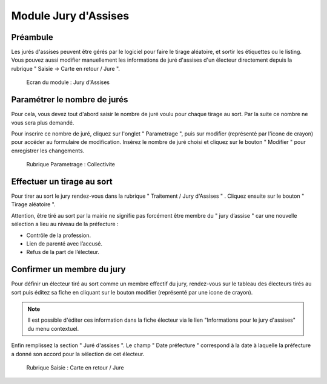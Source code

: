 #####################
Module Jury d'Assises
#####################

Préambule
---------

Les jurés d'assises peuvent être gérés par le logiciel pour faire le tirage
aléatoire, et sortir les étiquettes ou le listing. Vous pouvez aussi modifier
manuellement les informations de juré d'assises d'un électeur directement
depuis la rubrique " Saisie -> Carte en retour / Jure ". 

.. figure:: module_jury_d_assises.png

    Ecran du module : Jury d'Assises

Paramétrer le nombre de jurés
-----------------------------

Pour cela, vous devez tout d'abord saisir le nombre de juré voulu pour chaque
tirage au sort. Par la suite ce nombre ne vous sera plus demandé.

Pour inscrire ce nombre de juré, cliquez sur l'onglet " Parametrage ", puis sur modifier (représenté par l'icone
de crayon) pour accéder au formulaire de modification.
Insérez le nombre de juré choisi et cliquez sur le bouton " Modifier "
pour enregistrer les changements.

.. figure:: module_jury_d_assises_parametrage_collectivite.png

    Rubrique Parametrage : Collectivite

Effectuer un tirage au sort
---------------------------

Pour tirer au sort le jury rendez-vous dans la rubrique " Traitement
/ Jury d'Assises " . Cliquez ensuite sur le bouton " Tirage aléatoire ".

Attention, être tiré au sort par la mairie ne signifie pas forcément
être membre du " jury d’assise " car une nouvelle
sélection a lieu au niveau de la préfecture :

* Contrôle de la profession.

* Lien de parenté avec l’accusé.

* Refus de la part de l’électeur.

Confirmer un membre du jury
---------------------------

Pour définir un électeur tiré au sort comme un membre effectif du jury,
rendez-vous sur le tableau des électeurs tirés au sort puis éditez sa fiche en cliquant sur le bouton
modifier (représenté par une icone de crayon).

.. note:: Il est possible d'éditer ces information dans la fiche électeur
          via le lien "Informations pour le jury d'assises" du menu contextuel.

Enfin remplissez la section " Juré d'assises ". Le champ " Date préfecture "
correspond à la date à laquelle la préfecture a donné son accord pour la
sélection de cet électeur.

.. figure:: module_jury_d_assises_jure_effectif.png

    Rubrique Saisie : Carte en retour / Jure
